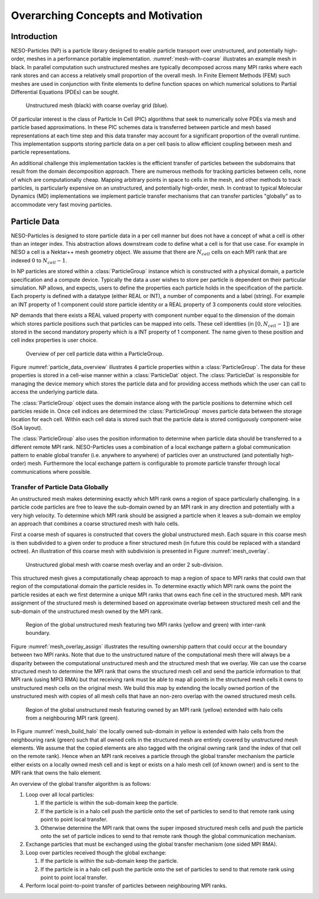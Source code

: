 ***********************************
Overarching Concepts and Motivation
***********************************

Introduction
============

NESO-Particles (NP) is a particle library designed to enable particle transport over unstructured, and potentially high-order, meshes in a performance portable implementation.
:numref:`mesh-with-coarse` illustrates an example mesh in black.
In parallel computation such unstructured meshes are typically decomposed across many MPI ranks where each rank stores and can access a relatively small proportion of the overall mesh.
In Finite Element Methods (FEM) such meshes are used in conjunction with finite elements to define function spaces on which numerical solutions to Partial Differential Equations (PDEs) can be sought.

.. _mesh-with-coarse:
.. figure:: figures/mesh_with_coarse_overlay.svg
   :class: with-border
   :height: 240 pt

   Unstructured mesh (black) with coarse overlay grid (blue).

Of particular interest is the class of Particle In Cell (PIC) algorithms that seek to numerically solve PDEs via mesh and particle based approximations.
In these PIC schemes data is transferred between particle and mesh based representations at each time step and this data transfer may account for a significant proportion of the overall runtime.
This implementation supports storing particle data on a per cell basis to allow efficient coupling between mesh and particle representations.

An additional challenge this implementation tackles is the efficient transfer of particles between the subdomains that result from the domain decomposition approach.
There are numerous methods for tracking particles between cells, none of which are computationally cheap.
Mapping arbitrary points in space to cells in the mesh, and other methods to track particles, is particularly expensive on an unstructured, and potentially high-order, mesh. 
In contrast to typical Molecular Dynamics (MD) implementations we implement particle transfer mechanisms that can transfer particles "globally" as to accommodate very fast moving particles.

Particle Data
=============

NESO-Particles is designed to store particle data in a per cell manner but does not have a concept of what a cell is other than an integer index.
This abstraction allows downstream code to define what a cell is for that use case.
For example in NESO a cell is a Nektar++ mesh geometry object.
We assume that there are :math:`N_{cell}` cells on each MPI rank that are indexed :math:`0` to :math:`N_{cell}-1`.

In NP particles are stored within a :class:`ParticleGroup` instance which is constructed with a physical domain, a particle specification and a compute device.
Typically the data a user wishes to store per particle is dependent on their particular simulation.
NP allows, and expects, users to define the properties each particle holds in the specification of the particle.
Each property is defined with a datatype (either REAL or INT), a number of components and a label (string).
For example an INT property of 1 component could store particle identity or a REAL property of 3 components could store velocities.

NP demands that there exists a REAL valued property with component number equal to the dimension of the domain which stores particle positions such that particles can be mapped into cells.
These cell identities (in :math:`[0, N_{cell} -1]`) are stored in the second mandatory property which is a INT property of 1 component.
The name given to these position and cell index properties is user choice.

.. _particle_data_overview:
.. figure:: figures/particle_data_group.svg
   :class: with-border
   :height: 240 pt

   Overview of per cell particle data within a ParticleGroup.

Figure :numref:`particle_data_overview` illustrates 4 particle properties within a :class:`ParticleGroup`.
The data for these properties is stored in a cell-wise manner within a :class:`ParticleDat` object.
The :class:`ParticleDat` is responsible for managing the device memory which stores the particle data and for providing access methods which the user can call to access the underlying particle data.

The :class:`ParticleGroup` object uses the domain instance along with the particle positions to determine which cell particles reside in.
Once cell indices are determined the :class:`ParticleGroup` moves particle data between the storage location for each cell.
Within each cell data is stored such that the particle data is stored contiguously component-wise (SoA layout).

The :class:`ParticleGroup` also uses the position information to determine when particle data should be transferred to a different remote MPI rank.
NESO-Particles uses a combination of a local exchange pattern a global communication pattern to enable global transfer (i.e. anywhere to anywhere) of particles over an unstructured (and potentially high-order) mesh.
Furthermore the local exchange pattern is configurable to promote particle transfer through local communications where possible.


Transfer of Particle Data Globally
----------------------------------

An unstructured mesh makes determining exactly which MPI rank owns a region of space particularly challenging. 
In a particle code particles are free to leave the sub-domain owned by an MPI rank in any direction and potentially with a very high velocity.
To determine which MPI rank should be assigned a particle when it leaves a sub-domain we employ an approach that combines a coarse structured mesh with halo cells.

First a coarse mesh of squares is constructed that covers the global unstructured mesh.
Each square in this coarse mesh is then subdivided to a given order to produce a finer structured mesh (in future this could be replaced with a standard octree).
An illustration of this coarse mesh with subdivision is presented in Figure :numref:`mesh_overlay`.

.. _mesh_overlay:
.. figure:: figures/mesh_with_fine_overlay.svg
   :class: with-border
   :height: 240 pt

   Unstructured global mesh with coarse mesh overlay and an order 2 sub-division.

This structured mesh gives a computationally cheap approach to map a region of space to MPI ranks that could own that region of the computational domain the particle resides in.
To determine exactly which MPI rank owns the point the particle resides at each we first determine a unique MPI ranks that owns each fine cell in the structured mesh.
MPI rank assignment of the structured mesh is determined based on approximate overlap between structured mesh cell and the sub-domain of the unstructured mesh owned by the MPI rank.

.. _mesh_overlay_assign:
.. figure:: figures/mesh_with_fine_overlay_assign.svg
   :class: with-border
   :height: 240 pt

   Region of the global unstructured mesh featuring two MPI ranks (yellow and green) with inter-rank boundary.

Figure :numref:`mesh_overlay_assign` illustrates the resulting ownership pattern that could occur at the boundary between two MPI ranks.
Note that due to the unstructured nature of the computational mesh there will always be a disparity between the computational unstructured mesh and the structured mesh that we overlay.
We can use the coarse structured mesh to determine the MPI rank that owns the structured mesh cell and send the particle information to that MPI rank (using MPI3 RMA) but that receiving rank must be able to map all points in the structured mesh cells it owns to unstructured mesh cells on the original mesh.
We build this map by extending the locally owned portion of the unstructured mesh with copies of all mesh cells that have an non-zero overlap with the owned structured mesh cells.

.. _mesh_build_halo:
.. figure:: figures/mesh_build_halo.svg
   :class: with-border
   :height: 240 pt

   Region of the global unstructured mesh featuring owned by an MPI rank (yellow) extended with halo cells from a neighbouring MPI rank (green).

In Figure :numref:`mesh_build_halo` the locally owned sub-domain in yellow is extended with halo cells from the neighbouring rank (green) such that all owned cells in the structured mesh are entirely covered by unstructured mesh elements.
We assume that the copied elements are also tagged with the original owning rank (and the index of that cell on the remote rank).
Hence when an MPI rank receives a particle through the global transfer mechanism the particle either exists on a locally owned mesh cell and is kept or exists on a halo mesh cell (of known owner) and is sent to the MPI rank that owns the halo element.

An overview of the global transfer algorithm is as follows:

1. Loop over all local particles:

   1. If the particle is within the sub-domain keep the particle.
   2. If the particle is in a halo cell push the particle onto the set of particles to send to that remote rank using point to point local transfer.
   3. Otherwise determine the MPI rank that owns the super imposed structured mesh cells and push the particle onto the set of particle indices to send to that remote rank though the global communication mechanism.
2. Exchange particles that must be exchanged using the global transfer mechanism (one sided MPI RMA).
3. Loop over particles received though the global exchange:

   1. If the particle is within the sub-domain keep the particle.
   2. If the particle is in a halo cell push the particle onto the set of particles to send to that remote rank using point to point local transfer.
4. Perform local point-to-point transfer of particles between neighbouring MPI ranks.
